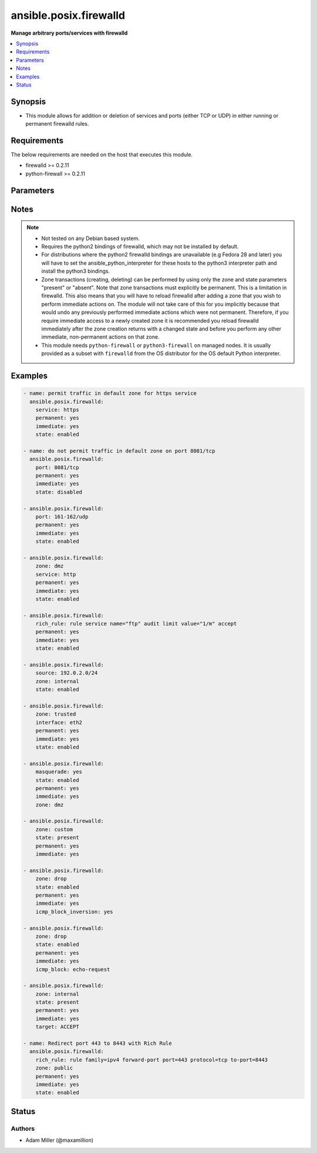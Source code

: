 .. _ansible.posix.firewalld_module:


***********************
ansible.posix.firewalld
***********************

**Manage arbitrary ports/services with firewalld**



.. contents::
   :local:
   :depth: 1


Synopsis
--------
- This module allows for addition or deletion of services and ports (either TCP or UDP) in either running or permanent firewalld rules.



Requirements
------------
The below requirements are needed on the host that executes this module.

- firewalld >= 0.2.11
- python-firewall >= 0.2.11


Parameters
----------

.. raw:: html

    <table  border=0 cellpadding=0 class="documentation-table">
        <tr>
            <th colspan="2">Parameter</th>
            <th>Choices/<font color="blue">Defaults</font></th>
            <th width="100%">Comments</th>
        </tr>
            <tr>
                <td colspan="2">
                    <div class="ansibleOptionAnchor" id="parameter-"></div>
                    <b>icmp_block</b>
                    <a class="ansibleOptionLink" href="#parameter-" title="Permalink to this option"></a>
                    <div style="font-size: small">
                        <span style="color: purple">string</span>
                    </div>
                </td>
                <td>
                </td>
                <td>
                        <div>The ICMP block you would like to add/remove to/from a zone in firewalld.</div>
                </td>
            </tr>
            <tr>
                <td colspan="2">
                    <div class="ansibleOptionAnchor" id="parameter-"></div>
                    <b>icmp_block_inversion</b>
                    <a class="ansibleOptionLink" href="#parameter-" title="Permalink to this option"></a>
                    <div style="font-size: small">
                        <span style="color: purple">string</span>
                    </div>
                </td>
                <td>
                </td>
                <td>
                        <div>Enable/Disable inversion of ICMP blocks for a zone in firewalld.</div>
                </td>
            </tr>
            <tr>
                <td colspan="2">
                    <div class="ansibleOptionAnchor" id="parameter-"></div>
                    <b>immediate</b>
                    <a class="ansibleOptionLink" href="#parameter-" title="Permalink to this option"></a>
                    <div style="font-size: small">
                        <span style="color: purple">boolean</span>
                    </div>
                </td>
                <td>
                        <ul style="margin: 0; padding: 0"><b>Choices:</b>
                                    <li><div style="color: blue"><b>no</b>&nbsp;&larr;</div></li>
                                    <li>yes</li>
                        </ul>
                </td>
                <td>
                        <div>Should this configuration be applied immediately, if set as permanent.</div>
                </td>
            </tr>
            <tr>
                <td colspan="2">
                    <div class="ansibleOptionAnchor" id="parameter-"></div>
                    <b>interface</b>
                    <a class="ansibleOptionLink" href="#parameter-" title="Permalink to this option"></a>
                    <div style="font-size: small">
                        <span style="color: purple">string</span>
                    </div>
                </td>
                <td>
                </td>
                <td>
                        <div>The interface you would like to add/remove to/from a zone in firewalld.</div>
                </td>
            </tr>
            <tr>
                <td colspan="2">
                    <div class="ansibleOptionAnchor" id="parameter-"></div>
                    <b>masquerade</b>
                    <a class="ansibleOptionLink" href="#parameter-" title="Permalink to this option"></a>
                    <div style="font-size: small">
                        <span style="color: purple">string</span>
                    </div>
                </td>
                <td>
                </td>
                <td>
                        <div>The masquerade setting you would like to enable/disable to/from zones within firewalld.</div>
                </td>
            </tr>
            <tr>
                <td colspan="2">
                    <div class="ansibleOptionAnchor" id="parameter-"></div>
                    <b>offline</b>
                    <a class="ansibleOptionLink" href="#parameter-" title="Permalink to this option"></a>
                    <div style="font-size: small">
                        <span style="color: purple">boolean</span>
                    </div>
                </td>
                <td>
                        <ul style="margin: 0; padding: 0"><b>Choices:</b>
                                    <li>no</li>
                                    <li>yes</li>
                        </ul>
                </td>
                <td>
                        <div>Whether to run this module even when firewalld is offline.</div>
                </td>
            </tr>
            <tr>
                <td colspan="2">
                    <div class="ansibleOptionAnchor" id="parameter-"></div>
                    <b>permanent</b>
                    <a class="ansibleOptionLink" href="#parameter-" title="Permalink to this option"></a>
                    <div style="font-size: small">
                        <span style="color: purple">boolean</span>
                    </div>
                </td>
                <td>
                        <ul style="margin: 0; padding: 0"><b>Choices:</b>
                                    <li>no</li>
                                    <li>yes</li>
                        </ul>
                </td>
                <td>
                        <div>Should this configuration be in the running firewalld configuration or persist across reboots.</div>
                        <div>As of Ansible 2.3, permanent operations can operate on firewalld configs when it is not running (requires firewalld &gt;= 0.3.9).</div>
                        <div>Note that if this is <code>no</code>, immediate is assumed <code>yes</code>.</div>
                </td>
            </tr>
            <tr>
                <td colspan="2">
                    <div class="ansibleOptionAnchor" id="parameter-"></div>
                    <b>port</b>
                    <a class="ansibleOptionLink" href="#parameter-" title="Permalink to this option"></a>
                    <div style="font-size: small">
                        <span style="color: purple">string</span>
                    </div>
                </td>
                <td>
                </td>
                <td>
                        <div>Name of a port or port range to add/remove to/from firewalld.</div>
                        <div>Must be in the form PORT/PROTOCOL or PORT-PORT/PROTOCOL for port ranges.</div>
                </td>
            </tr>
            <tr>
                <td colspan="2">
                    <div class="ansibleOptionAnchor" id="parameter-"></div>
                    <b>port_forward</b>
                    <a class="ansibleOptionLink" href="#parameter-" title="Permalink to this option"></a>
                    <div style="font-size: small">
                        <span style="color: purple">list</span>
                         / <span style="color: purple">elements=dictionary</span>
                    </div>
                </td>
                <td>
                </td>
                <td>
                        <div>Port and protocol to forward using firewalld.</div>
                </td>
            </tr>
                                <tr>
                    <td class="elbow-placeholder"></td>
                <td colspan="1">
                    <div class="ansibleOptionAnchor" id="parameter-"></div>
                    <b>port</b>
                    <a class="ansibleOptionLink" href="#parameter-" title="Permalink to this option"></a>
                    <div style="font-size: small">
                        <span style="color: purple">string</span>
                         / <span style="color: red">required</span>
                    </div>
                </td>
                <td>
                </td>
                <td>
                        <div>Source port to forward from</div>
                </td>
            </tr>
            <tr>
                    <td class="elbow-placeholder"></td>
                <td colspan="1">
                    <div class="ansibleOptionAnchor" id="parameter-"></div>
                    <b>proto</b>
                    <a class="ansibleOptionLink" href="#parameter-" title="Permalink to this option"></a>
                    <div style="font-size: small">
                        <span style="color: purple">string</span>
                         / <span style="color: red">required</span>
                    </div>
                </td>
                <td>
                        <ul style="margin: 0; padding: 0"><b>Choices:</b>
                                    <li>udp</li>
                                    <li>tcp</li>
                        </ul>
                </td>
                <td>
                        <div>protocol to forward</div>
                </td>
            </tr>
            <tr>
                    <td class="elbow-placeholder"></td>
                <td colspan="1">
                    <div class="ansibleOptionAnchor" id="parameter-"></div>
                    <b>toaddr</b>
                    <a class="ansibleOptionLink" href="#parameter-" title="Permalink to this option"></a>
                    <div style="font-size: small">
                        <span style="color: purple">string</span>
                    </div>
                </td>
                <td>
                </td>
                <td>
                        <div>Optional address to forward to</div>
                </td>
            </tr>
            <tr>
                    <td class="elbow-placeholder"></td>
                <td colspan="1">
                    <div class="ansibleOptionAnchor" id="parameter-"></div>
                    <b>toport</b>
                    <a class="ansibleOptionLink" href="#parameter-" title="Permalink to this option"></a>
                    <div style="font-size: small">
                        <span style="color: purple">string</span>
                         / <span style="color: red">required</span>
                    </div>
                </td>
                <td>
                </td>
                <td>
                        <div>destination port</div>
                </td>
            </tr>

            <tr>
                <td colspan="2">
                    <div class="ansibleOptionAnchor" id="parameter-"></div>
                    <b>rich_rule</b>
                    <a class="ansibleOptionLink" href="#parameter-" title="Permalink to this option"></a>
                    <div style="font-size: small">
                        <span style="color: purple">string</span>
                    </div>
                </td>
                <td>
                </td>
                <td>
                        <div>Rich rule to add/remove to/from firewalld.</div>
                        <div>See <a href='https://firewalld.org/documentation/man-pages/firewalld.richlanguage.html'>Syntax for firewalld rich language rules</a>.</div>
                </td>
            </tr>
            <tr>
                <td colspan="2">
                    <div class="ansibleOptionAnchor" id="parameter-"></div>
                    <b>service</b>
                    <a class="ansibleOptionLink" href="#parameter-" title="Permalink to this option"></a>
                    <div style="font-size: small">
                        <span style="color: purple">string</span>
                    </div>
                </td>
                <td>
                </td>
                <td>
                        <div>Name of a service to add/remove to/from firewalld.</div>
                        <div>The service must be listed in output of firewall-cmd --get-services.</div>
                </td>
            </tr>
            <tr>
                <td colspan="2">
                    <div class="ansibleOptionAnchor" id="parameter-"></div>
                    <b>source</b>
                    <a class="ansibleOptionLink" href="#parameter-" title="Permalink to this option"></a>
                    <div style="font-size: small">
                        <span style="color: purple">string</span>
                    </div>
                </td>
                <td>
                </td>
                <td>
                        <div>The source/network you would like to add/remove to/from firewalld.</div>
                </td>
            </tr>
            <tr>
                <td colspan="2">
                    <div class="ansibleOptionAnchor" id="parameter-"></div>
                    <b>state</b>
                    <a class="ansibleOptionLink" href="#parameter-" title="Permalink to this option"></a>
                    <div style="font-size: small">
                        <span style="color: purple">string</span>
                         / <span style="color: red">required</span>
                    </div>
                </td>
                <td>
                        <ul style="margin: 0; padding: 0"><b>Choices:</b>
                                    <li>absent</li>
                                    <li>disabled</li>
                                    <li>enabled</li>
                                    <li>present</li>
                        </ul>
                </td>
                <td>
                        <div>Enable or disable a setting.</div>
                        <div>For ports: Should this port accept (enabled) or reject (disabled) connections.</div>
                        <div>The states <code>present</code> and <code>absent</code> can only be used in zone level operations (i.e. when no other parameters but zone and state are set).</div>
                </td>
            </tr>
            <tr>
                <td colspan="2">
                    <div class="ansibleOptionAnchor" id="parameter-"></div>
                    <b>target</b>
                    <a class="ansibleOptionLink" href="#parameter-" title="Permalink to this option"></a>
                    <div style="font-size: small">
                        <span style="color: purple">string</span>
                    </div>
                    <div style="font-style: italic; font-size: small; color: darkgreen">added in 1.2.0</div>
                </td>
                <td>
                        <ul style="margin: 0; padding: 0"><b>Choices:</b>
                                    <li>default</li>
                                    <li>ACCEPT</li>
                                    <li>DROP</li>
                                    <li>%%REJECT%%</li>
                        </ul>
                </td>
                <td>
                        <div>firewalld Zone target</div>
                        <div>If state is set to <code>absent</code>, this will reset the target to default</div>
                </td>
            </tr>
            <tr>
                <td colspan="2">
                    <div class="ansibleOptionAnchor" id="parameter-"></div>
                    <b>timeout</b>
                    <a class="ansibleOptionLink" href="#parameter-" title="Permalink to this option"></a>
                    <div style="font-size: small">
                        <span style="color: purple">integer</span>
                    </div>
                </td>
                <td>
                        <b>Default:</b><br/><div style="color: blue">0</div>
                </td>
                <td>
                        <div>The amount of time in seconds the rule should be in effect for when non-permanent.</div>
                </td>
            </tr>
            <tr>
                <td colspan="2">
                    <div class="ansibleOptionAnchor" id="parameter-"></div>
                    <b>zone</b>
                    <a class="ansibleOptionLink" href="#parameter-" title="Permalink to this option"></a>
                    <div style="font-size: small">
                        <span style="color: purple">string</span>
                    </div>
                </td>
                <td>
                </td>
                <td>
                        <div>The firewalld zone to add/remove to/from.</div>
                        <div>Note that the default zone can be configured per system but <code>public</code> is default from upstream.</div>
                        <div>Available choices can be extended based on per-system configs, listed here are &quot;out of the box&quot; defaults.</div>
                        <div>Possible values include <code>block</code>, <code>dmz</code>, <code>drop</code>, <code>external</code>, <code>home</code>, <code>internal</code>, <code>public</code>, <code>trusted</code>, <code>work</code>.</div>
                </td>
            </tr>
    </table>
    <br/>


Notes
-----

.. note::
   - Not tested on any Debian based system.
   - Requires the python2 bindings of firewalld, which may not be installed by default.
   - For distributions where the python2 firewalld bindings are unavailable (e.g Fedora 28 and later) you will have to set the ansible_python_interpreter for these hosts to the python3 interpreter path and install the python3 bindings.
   - Zone transactions (creating, deleting) can be performed by using only the zone and state parameters "present" or "absent". Note that zone transactions must explicitly be permanent. This is a limitation in firewalld. This also means that you will have to reload firewalld after adding a zone that you wish to perform immediate actions on. The module will not take care of this for you implicitly because that would undo any previously performed immediate actions which were not permanent. Therefore, if you require immediate access to a newly created zone it is recommended you reload firewalld immediately after the zone creation returns with a changed state and before you perform any other immediate, non-permanent actions on that zone.
   - This module needs ``python-firewall`` or ``python3-firewall`` on managed nodes. It is usually provided as a subset with ``firewalld`` from the OS distributor for the OS default Python interpreter.



Examples
--------

.. code-block:: yaml

    - name: permit traffic in default zone for https service
      ansible.posix.firewalld:
        service: https
        permanent: yes
        immediate: yes
        state: enabled

    - name: do not permit traffic in default zone on port 8081/tcp
      ansible.posix.firewalld:
        port: 8081/tcp
        permanent: yes
        immediate: yes
        state: disabled

    - ansible.posix.firewalld:
        port: 161-162/udp
        permanent: yes
        immediate: yes
        state: enabled

    - ansible.posix.firewalld:
        zone: dmz
        service: http
        permanent: yes
        immediate: yes
        state: enabled

    - ansible.posix.firewalld:
        rich_rule: rule service name="ftp" audit limit value="1/m" accept
        permanent: yes
        immediate: yes
        state: enabled

    - ansible.posix.firewalld:
        source: 192.0.2.0/24
        zone: internal
        state: enabled

    - ansible.posix.firewalld:
        zone: trusted
        interface: eth2
        permanent: yes
        immediate: yes
        state: enabled

    - ansible.posix.firewalld:
        masquerade: yes
        state: enabled
        permanent: yes
        immediate: yes
        zone: dmz

    - ansible.posix.firewalld:
        zone: custom
        state: present
        permanent: yes
        immediate: yes

    - ansible.posix.firewalld:
        zone: drop
        state: enabled
        permanent: yes
        immediate: yes
        icmp_block_inversion: yes

    - ansible.posix.firewalld:
        zone: drop
        state: enabled
        permanent: yes
        immediate: yes
        icmp_block: echo-request

    - ansible.posix.firewalld:
        zone: internal
        state: present
        permanent: yes
        immediate: yes
        target: ACCEPT

    - name: Redirect port 443 to 8443 with Rich Rule
      ansible.posix.firewalld:
        rich_rule: rule family=ipv4 forward-port port=443 protocol=tcp to-port=8443
        zone: public
        permanent: yes
        immediate: yes
        state: enabled




Status
------


Authors
~~~~~~~

- Adam Miller (@maxamillion)
